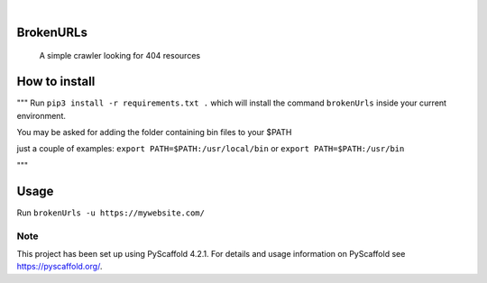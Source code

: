 .. image:: https://img.shields.io/badge/-PyScaffold-005CA0?logo=pyscaffold
    :alt: Project generated with PyScaffold
    :target: https://pyscaffold.org/

|

==========
BrokenURLs
==========

    A simple crawler looking for 404 resources

==========
How to install
==========
"""
Run ``pip3 install -r requirements.txt .``
which will install the command ``brokenUrls`` inside your current environment.

You may be asked for adding the folder containing bin files to your $PATH

just a couple of examples:
``export PATH=$PATH:/usr/local/bin``
or
``export PATH=$PATH:/usr/bin``

"""

==========
Usage
==========
Run ``brokenUrls -u https://mywebsite.com/``

.. _pyscaffold-notes:

Note
====

This project has been set up using PyScaffold 4.2.1. For details and usage
information on PyScaffold see https://pyscaffold.org/.
